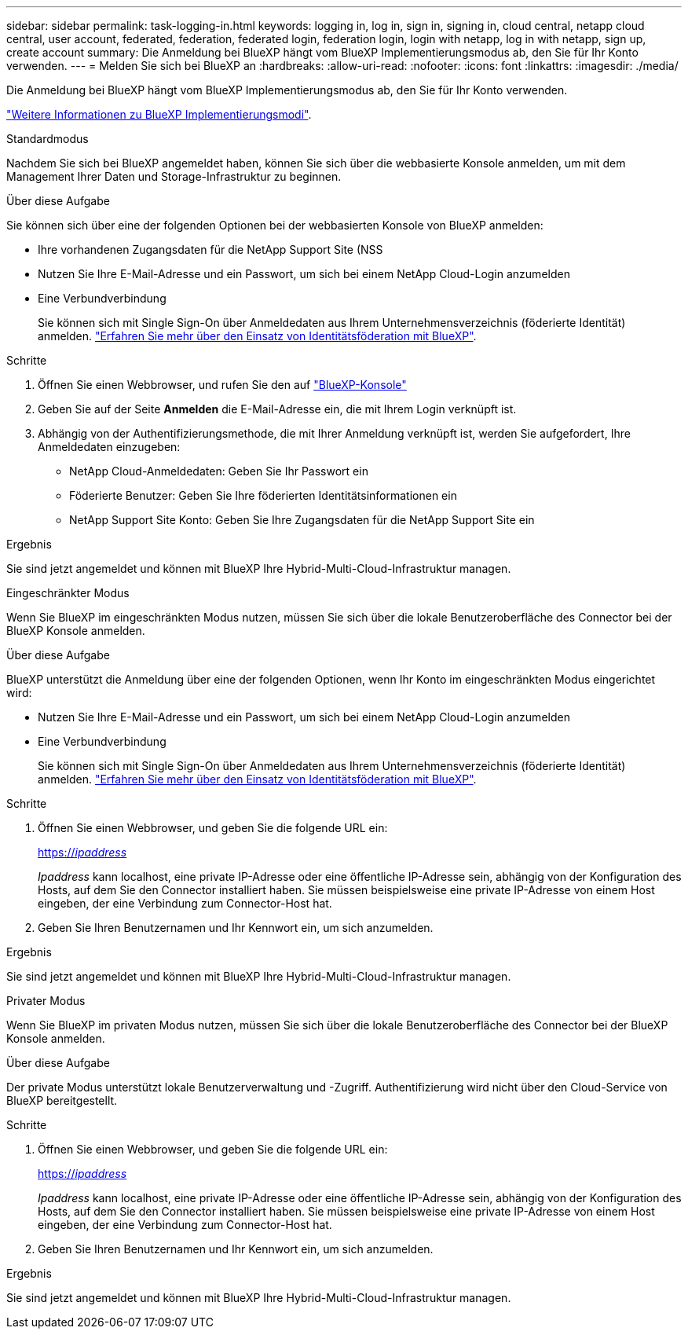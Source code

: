 ---
sidebar: sidebar 
permalink: task-logging-in.html 
keywords: logging in, log in, sign in, signing in, cloud central, netapp cloud central, user account, federated, federation, federated login, federation login, login with netapp, log in with netapp, sign up, create account 
summary: Die Anmeldung bei BlueXP hängt vom BlueXP Implementierungsmodus ab, den Sie für Ihr Konto verwenden. 
---
= Melden Sie sich bei BlueXP an
:hardbreaks:
:allow-uri-read: 
:nofooter: 
:icons: font
:linkattrs: 
:imagesdir: ./media/


[role="lead"]
Die Anmeldung bei BlueXP hängt vom BlueXP Implementierungsmodus ab, den Sie für Ihr Konto verwenden.

link:concept-modes.html["Weitere Informationen zu BlueXP Implementierungsmodi"].

[role="tabbed-block"]
====
.Standardmodus
--
Nachdem Sie sich bei BlueXP angemeldet haben, können Sie sich über die webbasierte Konsole anmelden, um mit dem Management Ihrer Daten und Storage-Infrastruktur zu beginnen.

.Über diese Aufgabe
Sie können sich über eine der folgenden Optionen bei der webbasierten Konsole von BlueXP anmelden:

* Ihre vorhandenen Zugangsdaten für die NetApp Support Site (NSS
* Nutzen Sie Ihre E-Mail-Adresse und ein Passwort, um sich bei einem NetApp Cloud-Login anzumelden
* Eine Verbundverbindung
+
Sie können sich mit Single Sign-On über Anmeldedaten aus Ihrem Unternehmensverzeichnis (föderierte Identität) anmelden. link:concept-federation.html["Erfahren Sie mehr über den Einsatz von Identitätsföderation mit BlueXP"].



.Schritte
. Öffnen Sie einen Webbrowser, und rufen Sie den auf https://console.bluexp.netapp.com["BlueXP-Konsole"^]
. Geben Sie auf der Seite *Anmelden* die E-Mail-Adresse ein, die mit Ihrem Login verknüpft ist.
. Abhängig von der Authentifizierungsmethode, die mit Ihrer Anmeldung verknüpft ist, werden Sie aufgefordert, Ihre Anmeldedaten einzugeben:
+
** NetApp Cloud-Anmeldedaten: Geben Sie Ihr Passwort ein
** Föderierte Benutzer: Geben Sie Ihre föderierten Identitätsinformationen ein
** NetApp Support Site Konto: Geben Sie Ihre Zugangsdaten für die NetApp Support Site ein




.Ergebnis
Sie sind jetzt angemeldet und können mit BlueXP Ihre Hybrid-Multi-Cloud-Infrastruktur managen.

--
.Eingeschränkter Modus
--
Wenn Sie BlueXP im eingeschränkten Modus nutzen, müssen Sie sich über die lokale Benutzeroberfläche des Connector bei der BlueXP Konsole anmelden.

.Über diese Aufgabe
BlueXP unterstützt die Anmeldung über eine der folgenden Optionen, wenn Ihr Konto im eingeschränkten Modus eingerichtet wird:

* Nutzen Sie Ihre E-Mail-Adresse und ein Passwort, um sich bei einem NetApp Cloud-Login anzumelden
* Eine Verbundverbindung
+
Sie können sich mit Single Sign-On über Anmeldedaten aus Ihrem Unternehmensverzeichnis (föderierte Identität) anmelden. link:concept-federation.html["Erfahren Sie mehr über den Einsatz von Identitätsföderation mit BlueXP"].



.Schritte
. Öffnen Sie einen Webbrowser, und geben Sie die folgende URL ein:
+
https://_ipaddress_[]

+
_Ipaddress_ kann localhost, eine private IP-Adresse oder eine öffentliche IP-Adresse sein, abhängig von der Konfiguration des Hosts, auf dem Sie den Connector installiert haben. Sie müssen beispielsweise eine private IP-Adresse von einem Host eingeben, der eine Verbindung zum Connector-Host hat.

. Geben Sie Ihren Benutzernamen und Ihr Kennwort ein, um sich anzumelden.


.Ergebnis
Sie sind jetzt angemeldet und können mit BlueXP Ihre Hybrid-Multi-Cloud-Infrastruktur managen.

--
.Privater Modus
--
Wenn Sie BlueXP im privaten Modus nutzen, müssen Sie sich über die lokale Benutzeroberfläche des Connector bei der BlueXP Konsole anmelden.

.Über diese Aufgabe
Der private Modus unterstützt lokale Benutzerverwaltung und -Zugriff. Authentifizierung wird nicht über den Cloud-Service von BlueXP bereitgestellt.

.Schritte
. Öffnen Sie einen Webbrowser, und geben Sie die folgende URL ein:
+
https://_ipaddress_[]

+
_Ipaddress_ kann localhost, eine private IP-Adresse oder eine öffentliche IP-Adresse sein, abhängig von der Konfiguration des Hosts, auf dem Sie den Connector installiert haben. Sie müssen beispielsweise eine private IP-Adresse von einem Host eingeben, der eine Verbindung zum Connector-Host hat.

. Geben Sie Ihren Benutzernamen und Ihr Kennwort ein, um sich anzumelden.


.Ergebnis
Sie sind jetzt angemeldet und können mit BlueXP Ihre Hybrid-Multi-Cloud-Infrastruktur managen.

--
====